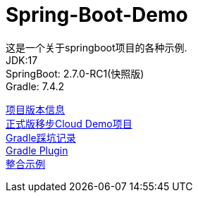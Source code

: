 =  Spring-Boot-Demo

这是一个关于springboot项目的各种示例. +
JDK:17 +
SpringBoot: 2.7.0-RC1(快照版) +
Gradle: 7.4.2 +

link:gradle.properties[项目版本信息] +
link:https://github.com/livk-cloud/Spring-Cloud-Demo[正式版移步Cloud Demo项目] +
link:gradle.md[Gradle踩坑记录] +
link:buildSrc/README.md[Gradle Plugin] +
link:example.md[整合示例] +
